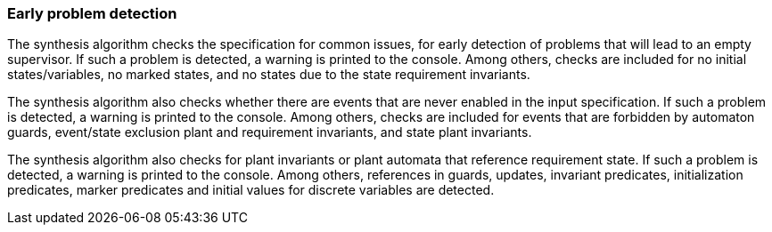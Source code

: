 indexterm:[data-based supervisory controller synthesis,checks]

[[tools-detasynth-early-prob-detect]]
=== Early problem detection

The synthesis algorithm checks the specification for common issues, for early detection of problems that will lead to an empty supervisor.
If such a problem is detected, a warning is printed to the console.
Among others, checks are included for no initial states/variables, no marked states, and no states due to the state requirement invariants.

The synthesis algorithm also checks whether there are events that are never enabled in the input specification.
If such a problem is detected, a warning is printed to the console.
Among others, checks are included for events that are forbidden by automaton guards, event/state exclusion plant and requirement invariants, and state plant invariants.

The synthesis algorithm also checks for plant invariants or plant automata that reference requirement state.
If such a problem is detected, a warning is printed to the console.
Among others, references in guards, updates, invariant predicates, initialization predicates, marker predicates and initial values for discrete variables are detected.
